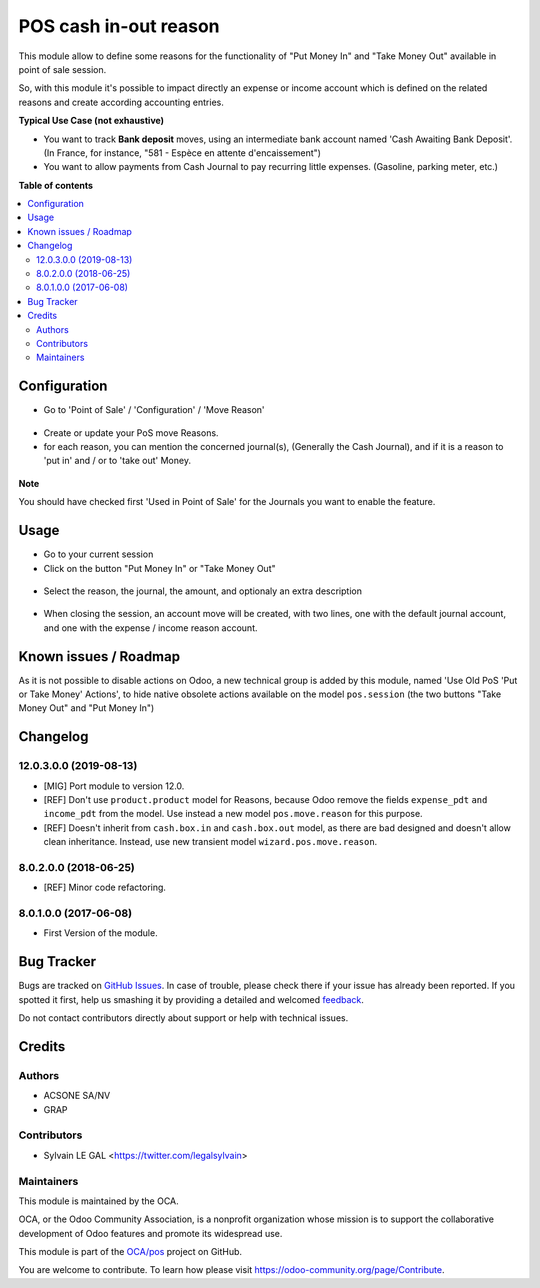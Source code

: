 ======================
POS cash in-out reason
======================

.. !!!!!!!!!!!!!!!!!!!!!!!!!!!!!!!!!!!!!!!!!!!!!!!!!!!!
   !! This file is generated by oca-gen-addon-readme !!
   !! changes will be overwritten.                   !!
   !!!!!!!!!!!!!!!!!!!!!!!!!!!!!!!!!!!!!!!!!!!!!!!!!!!!

.. |badge1| image:: https://img.shields.io/badge/maturity-Beta-yellow.png
    :target: https://odoo-community.org/page/development-status
    :alt: Beta
.. |badge2| image:: https://img.shields.io/badge/licence-AGPL--3-blue.png
    :target: http://www.gnu.org/licenses/agpl-3.0-standalone.html
    :alt: License: AGPL-3
.. |badge3| image:: https://img.shields.io/badge/github-OCA%2Fpos-lightgray.png?logo=github
    :target: https://github.com/OCA/pos/tree/13.0/pos_cash_move_reason
    :alt: OCA/pos
.. |badge4| image:: https://img.shields.io/badge/weblate-Translate%20me-F47D42.png
    :target: https://translation.odoo-community.org/projects/pos-13-0/pos-13-0-pos_cash_move_reason
    :alt: Translate me on Weblate
.. |badge5| image:: https://img.shields.io/badge/runbot-Try%20me-875A7B.png
    :target: https://runbot.odoo-community.org/runbot/184/13.0
    :alt: Try me on Runbot

|badge1| |badge2| |badge3| |badge4| |badge5| 

This module allow to define some reasons for the functionality of
"Put Money In" and "Take Money Out" available in point of sale session.

So, with this module it's possible to impact directly an expense or income
account which is defined on the related reasons and create according
accounting entries.

**Typical Use Case (not exhaustive)**

* You want to track **Bank deposit** moves, using an intermediate
  bank account named 'Cash Awaiting Bank Deposit'.
  (In France, for instance, "581 - Espèce en attente d'encaissement")

* You want to allow payments from Cash Journal to pay recurring
  little expenses. (Gasoline, parking meter, etc.)

**Table of contents**

.. contents::
   :local:

Configuration
=============

* Go to 'Point of Sale' / 'Configuration' / 'Move Reason'

.. figure:: https://raw.githubusercontent.com/OCA/pos/13.0/pos_cash_move_reason/static/description/pos_cash_move_tree.png
   :alt: PoS Move Reasons List

* Create or update your PoS move Reasons.
* for each reason, you can mention the concerned journal(s), (Generally the
  Cash Journal), and if it is a reason to 'put in' and / or to 'take out'
  Money.

.. figure:: https://raw.githubusercontent.com/OCA/pos/13.0/pos_cash_move_reason/static/description/pos_cash_move_form.png
   :alt: PoS Move Reason

**Note**

You should have checked first 'Used in Point of Sale' for the Journals you want
to enable the feature.

Usage
=====

* Go to your current session

* Click on the button "Put Money In" or "Take Money Out"

.. figure:: https://raw.githubusercontent.com/OCA/pos/13.0/pos_cash_move_reason/static/description/pos_session_form.png

* Select the reason, the journal, the amount, and optionaly an extra
  description

.. figure:: https://raw.githubusercontent.com/OCA/pos/13.0/pos_cash_move_reason/static/description/wizard_pos_move_reason_form.png

* When closing the session, an account move will be created, with two lines,
  one with the default journal account, and one with the expense / income
  reason account.

.. figure:: https://raw.githubusercontent.com/OCA/pos/13.0/pos_cash_move_reason/static/description/account_move_form.png

Known issues / Roadmap
======================

As it is not possible to disable actions on Odoo, a new technical group is
added by this module, named 'Use Old PoS 'Put or Take Money' Actions', to
hide native obsolete actions available on the model ``pos.session``
(the two buttons "Take Money Out" and "Put Money In")

Changelog
=========

12.0.3.0.0 (2019-08-13)
~~~~~~~~~~~~~~~~~~~~~~~

* [MIG] Port module to version 12.0.
* [REF] Don't use ``product.product`` model for Reasons, because Odoo remove
  the fields ``expense_pdt`` ``and income_pdt`` from the model.
  Use instead a new model ``pos.move.reason`` for this purpose.
* [REF] Doesn't inherit from ``cash.box.in`` and ``cash.box.out`` model,
  as there are bad designed and doesn't allow clean inheritance.
  Instead, use new transient model ``wizard.pos.move.reason``.

8.0.2.0.0 (2018-06-25)
~~~~~~~~~~~~~~~~~~~~~~

* [REF] Minor code refactoring.

8.0.1.0.0 (2017-06-08)
~~~~~~~~~~~~~~~~~~~~~~

* First Version of the module.

Bug Tracker
===========

Bugs are tracked on `GitHub Issues <https://github.com/OCA/pos/issues>`_.
In case of trouble, please check there if your issue has already been reported.
If you spotted it first, help us smashing it by providing a detailed and welcomed
`feedback <https://github.com/OCA/pos/issues/new?body=module:%20pos_cash_move_reason%0Aversion:%2013.0%0A%0A**Steps%20to%20reproduce**%0A-%20...%0A%0A**Current%20behavior**%0A%0A**Expected%20behavior**>`_.

Do not contact contributors directly about support or help with technical issues.

Credits
=======

Authors
~~~~~~~

* ACSONE SA/NV
* GRAP

Contributors
~~~~~~~~~~~~

* Sylvain LE GAL <https://twitter.com/legalsylvain>

Maintainers
~~~~~~~~~~~

This module is maintained by the OCA.

.. image:: https://odoo-community.org/logo.png
   :alt: Odoo Community Association
   :target: https://odoo-community.org

OCA, or the Odoo Community Association, is a nonprofit organization whose
mission is to support the collaborative development of Odoo features and
promote its widespread use.

This module is part of the `OCA/pos <https://github.com/OCA/pos/tree/13.0/pos_cash_move_reason>`_ project on GitHub.

You are welcome to contribute. To learn how please visit https://odoo-community.org/page/Contribute.

